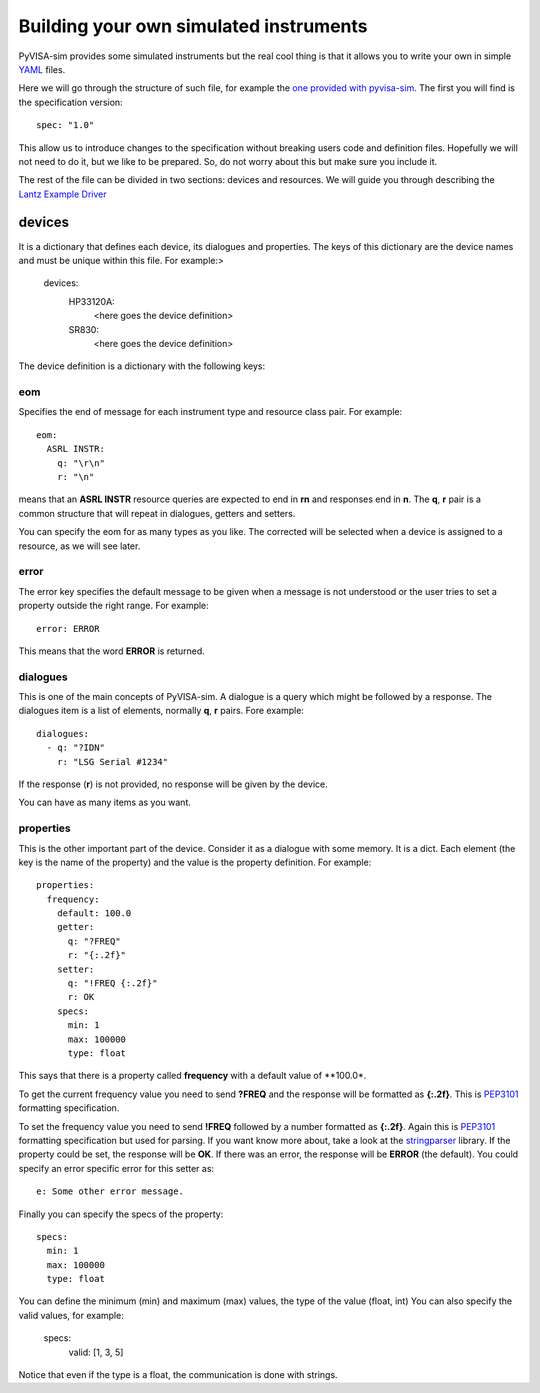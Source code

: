 .. _definitions:

=======================================
Building your own simulated instruments
=======================================

PyVISA-sim provides some simulated instruments but the real cool thing is that
it allows you to write your own in simple YAML_ files.

Here we will go through the structure of such file, for example the `one provided
with pyvisa-sim`_. The first you will find is the specification version::

    spec: "1.0"

This allow us to introduce changes to the specification without breaking users code
and definition files. Hopefully we will not need to do it, but we like to be prepared.
So, do not worry about this but make sure you include it.

The rest of the file can be divided in two sections: devices and resources. We will guide
you through describing the `Lantz Example Driver`_

devices
=======

It is a dictionary that defines each device, its dialogues and properties. The keys of this
dictionary are the device names and must be unique within this file. For example:>

    devices:
        HP33120A:
            <here goes the device definition>
        SR830:
            <here goes the device definition>

The device definition is a dictionary with the following keys:


eom
---

Specifies the end of message for each instrument type and resource class pair.
For example::

    eom:
      ASRL INSTR:
        q: "\r\n"
        r: "\n"

means that an **ASRL INSTR** resource queries are expected to end in **\r\n** and
responses end in **\n**. The **q**, **r** pair is a common structure that will
repeat in dialogues, getters and setters.

You can specify the eom for as many types as you like. The corrected will be
selected when a device is assigned to a resource, as we will see later.


error
-----

The error key specifies the default message to be given when a message is not understood
or the user tries to set a property outside the right range. For example::

    error: ERROR

This means that the word **ERROR** is returned.


dialogues
---------

This is one of the main concepts of PyVISA-sim. A dialogue is a query which might be followed
by a response. The dialogues item is a list of elements, normally **q**, **r** pairs. Fore example::

    dialogues:
      - q: "?IDN"
        r: "LSG Serial #1234"

If the response (**r**) is not provided, no response will be given by the device.

You can have as many items as you want.


properties
----------

This is the other important part of the device. Consider it as a dialogue with some memory. It is
a dict. Each element (the key is the name of the property) and the value is the property definition.
For example::

    properties:
      frequency:
        default: 100.0
        getter:
          q: "?FREQ"
          r: "{:.2f}"
        setter:
          q: "!FREQ {:.2f}"
          r: OK
        specs:
          min: 1
          max: 100000
          type: float

This says that there is a property called **frequency** with a default value of **100.0*.

To get the current frequency value you need to send **?FREQ** and the response will be
formatted as **{:.2f}**. This is PEP3101_ formatting specification.

To set the frequency value you need to send **!FREQ** followed by a number formatted as
**{:.2f}**. Again this is PEP3101_ formatting specification but used for parsing.
If you want know more about, take a look at the stringparser_ library.
If the property could be set, the response will be **OK**.
If there was an error, the response will be **ERROR** (the default). You could specify
an error specific error for this setter as::

            e: Some other error message.

Finally you can specify the specs of the property::

        specs:
          min: 1
          max: 100000
          type: float

You can define the minimum (min) and maximum (max) values, the type of the value (float, int)
You can also specify the valid values, for example:

        specs:
          valid: [1, 3, 5]

Notice that even if the type is a float, the communication is done with strings.


.. _YAML: http://en.wikipedia.org/wiki/YAML
.. _`one provided with pyvisa-sim`: https://github.com/hgrecco/pyvisa-sim/blob/master/pyvisa-sim/default.yaml
.. _`YAML online parser`: http://yaml-online-parser.appspot.com/
.. _PEP3101: https://www.python.org/dev/peps/pep-3101/
.. _`Lantz Example Driver`: https://lantz.readthedocs.org/en/0.3/tutorial/building.html
.. _stringparser: https://github.com/hgrecco/stringparser
